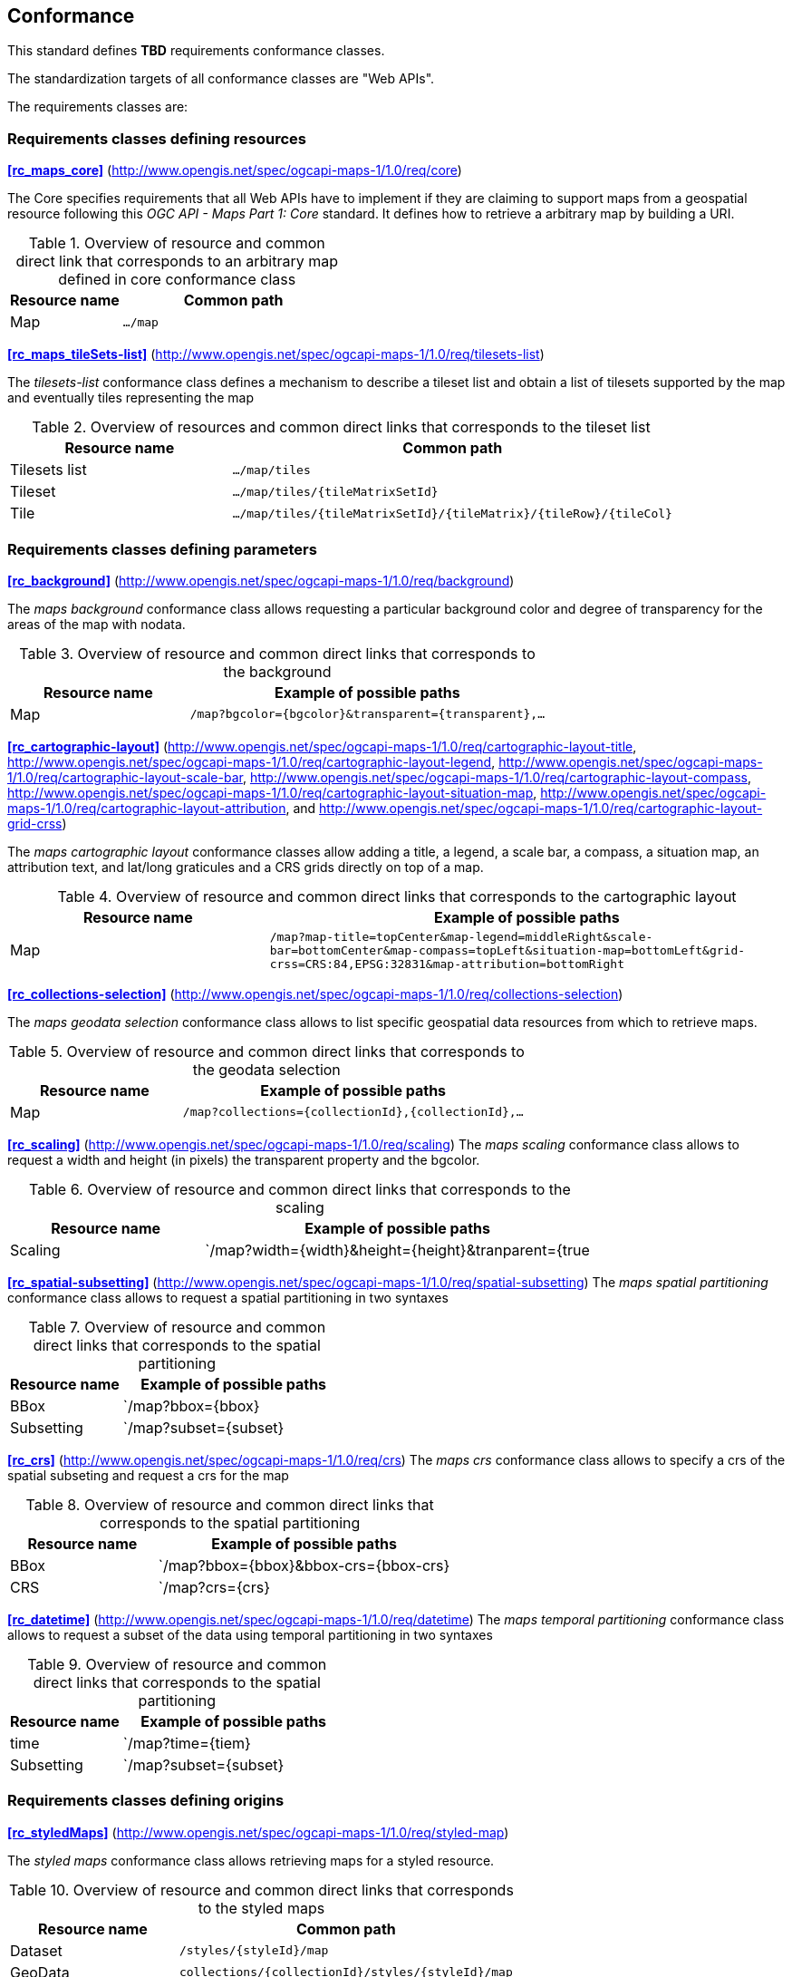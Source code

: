 == Conformance

This standard defines **TBD** requirements conformance classes.

The standardization targets of all conformance classes are "Web APIs".

The requirements classes are:

=== Requirements classes defining resources
*<<rc_maps_core>>* (http://www.opengis.net/spec/ogcapi-maps-1/1.0/req/core)

The Core specifies requirements that all Web APIs have to implement if they are claiming to support maps from a geospatial resource following this _OGC API - Maps Part 1: Core_ standard.
It defines how to retrieve a arbitrary map by building a URI.

[#table_resource_core,reftext='{table-caption} {counter:table-num}']
.Overview of resource and common direct link that corresponds to an arbitrary map defined in core conformance class
[cols="33,66",options="header"]
|===
|Resource name |**Common** path
|Map |`.../map`
|===

*<<rc_maps_tileSets-list>>* (http://www.opengis.net/spec/ogcapi-maps-1/1.0/req/tilesets-list)

The _tilesets-list_ conformance class defines a mechanism to describe a tileset list and obtain a list of tilesets supported by the map and eventually tiles representing the map

[#table_resource_tilesets-list,reftext='{table-caption} {counter:table-num}']
.Overview of resources and common direct links that corresponds to the tileset list
[cols="33,66",options="header"]
|===
|Resource name |**Common** path
|Tilesets list |`.../map/tiles`
|Tileset |`.../map/tiles/{tileMatrixSetId}`
|Tile |`.../map/tiles/{tileMatrixSetId}/{tileMatrix}/{tileRow}/{tileCol}`
|===

=== Requirements classes defining parameters
*<<rc_background>>* (http://www.opengis.net/spec/ogcapi-maps-1/1.0/req/background)

The _maps background_ conformance class allows requesting a particular background color and degree of transparency for the areas of the map with nodata.

[#table_resource_background,reftext='{table-caption} {counter:table-num}']
.Overview of resource and common direct links that corresponds to the background
[cols="33,66",options="header"]
|===
|Resource name |Example of possible paths
|Map |`/map?bgcolor={bgcolor}&transparent={transparent},...`
|===

*<<rc_cartographic-layout>>* (http://www.opengis.net/spec/ogcapi-maps-1/1.0/req/cartographic-layout-title, http://www.opengis.net/spec/ogcapi-maps-1/1.0/req/cartographic-layout-legend, http://www.opengis.net/spec/ogcapi-maps-1/1.0/req/cartographic-layout-scale-bar, http://www.opengis.net/spec/ogcapi-maps-1/1.0/req/cartographic-layout-compass, http://www.opengis.net/spec/ogcapi-maps-1/1.0/req/cartographic-layout-situation-map, http://www.opengis.net/spec/ogcapi-maps-1/1.0/req/cartographic-layout-attribution, and http://www.opengis.net/spec/ogcapi-maps-1/1.0/req/cartographic-layout-grid-crss)

The _maps cartographic layout_ conformance classes allow adding a title, a legend, a scale bar, a compass, a situation map,  an attribution text, and lat/long graticules and a CRS grids directly on top of a map.

[#table_resource_cartographic-layout,reftext='{table-caption} {counter:table-num}']
.Overview of resource and common direct links that corresponds to the cartographic layout
[cols="33,66",options="header"]
|===
|Resource name |Example of possible paths
|Map |`/map?map-title=topCenter&map-legend=middleRight&scale-bar=bottomCenter&map-compass=topLeft&situation-map=bottomLeft&grid-crss=CRS:84,EPSG:32831&map-attribution=bottomRight`
|===

*<<rc_collections-selection>>* (http://www.opengis.net/spec/ogcapi-maps-1/1.0/req/collections-selection)

The _maps geodata selection_ conformance class allows to list specific geospatial data resources from which to retrieve maps.

[#table_resource_collection_selection,reftext='{table-caption} {counter:table-num}']
.Overview of resource and common direct links that corresponds to the geodata selection
[cols="33,66",options="header"]
|===
|Resource name |Example of possible paths
|Map |`/map?collections={collectionId},{collectionId},...`
|===

*<<rc_scaling>>* (http://www.opengis.net/spec/ogcapi-maps-1/1.0/req/scaling)
The _maps scaling_ conformance class allows to request a width and height (in pixels) the transparent property and the bgcolor.

[#table_resource_scaling,reftext='{table-caption} {counter:table-num}']
.Overview of resource and common direct links that corresponds to the scaling
[cols="33,66",options="header"]
|===
|Resource name |Example of possible paths
|Scaling |`/map?width={width}&height={height}&tranparent={true|false}&bgcolor={bgcolor}
|===

*<<rc_spatial-subsetting>>* (http://www.opengis.net/spec/ogcapi-maps-1/1.0/req/spatial-subsetting)
The _maps spatial partitioning_ conformance class allows to request a spatial partitioning in two syntaxes

[#table_resource_spatial_partitioning,reftext='{table-caption} {counter:table-num}']
.Overview of resource and common direct links that corresponds to the spatial partitioning
[cols="33,66",options="header"]
|===
|Resource name |Example of possible paths
|BBox |`/map?bbox={bbox}
|Subsetting |`/map?subset={subset}
|===

*<<rc_crs>>* (http://www.opengis.net/spec/ogcapi-maps-1/1.0/req/crs)
The _maps crs_ conformance class allows to specify a crs of the spatial subseting and request a crs for the map

[#table_resource_crs,reftext='{table-caption} {counter:table-num}']
.Overview of resource and common direct links that corresponds to the spatial partitioning
[cols="33,66",options="header"]
|===
|Resource name |Example of possible paths
|BBox |`/map?bbox={bbox}&bbox-crs={bbox-crs}
|CRS |`/map?crs={crs}
|===

*<<rc_datetime>>* (http://www.opengis.net/spec/ogcapi-maps-1/1.0/req/datetime)
The _maps temporal partitioning_ conformance class allows to request a subset of the data using temporal partitioning in two syntaxes

[#table_resource_temporal_partitioning,reftext='{table-caption} {counter:table-num}']
.Overview of resource and common direct links that corresponds to the spatial partitioning
[cols="33,66",options="header"]
|===
|Resource name |Example of possible paths
|time |`/map?time={tiem}
|Subsetting |`/map?subset={subset}
|===

=== Requirements classes defining origins

*<<rc_styledMaps>>* (http://www.opengis.net/spec/ogcapi-maps-1/1.0/req/styled-map)

The _styled maps_ conformance class allows retrieving maps for a styled resource.

[#table_resource_styled_maps,reftext='{table-caption} {counter:table-num}']
.Overview of resource and common direct links that corresponds to the styled maps
[cols="33,66",options="header"]
|===
|Resource name |**Common** path
|Dataset |`/styles/{styleId}/map`
|GeoData | `collections/{collectionId}/styles/{styleId}/map`
|===

*<<rc_datasetMaps>>* (http://www.opengis.net/spec/ogcapi-maps-1/1.0/req/dataset-map)

The _dataset maps_ conformance class allows retrieving maps for a whole dataset potentially made up of multiple geospatial data resources.
All Web APIs have to implement this conformance class if they are claiming to support *dataset* maps following this _OGC API - Maps Part 1: Core_ standard.
Dataset maps may combine content from multiple geospatial resources, regardless of whether those are available separately (as maps or otherwise).

[#table_resource_dataset_maps,reftext='{table-caption} {counter:table-num}']
.Overview of resource and common direct links that corresponds to the dataset maps
[cols="33,66",options="header"]
|===
|Resource name |**Common** path
|Map| `/map/`
|Styled Map | `/styles/{styleId}/map`
|===

*<<rc_geoDataResourceMaps>>* (http://www.opengis.net/spec/ogcapi-maps-1/1.0/req/geodata-map)

The _geodata maps_ conformance class allows retrieving maps from a specific geospatial data resource.

[#table_resource_geodata_map,reftext='{table-caption} {counter:table-num}']
.Overview of resource and common direct links that corresponds to the geospatial data resources maps
[cols="33,66",options="header"]
|===
|Resource name |Example of possible paths
|Map | `/collections/{collectionId}/map`
|Styled Map | `/collections/{collectionId}/styles/{styleId}/map`
|===

=== Requirements classes defining representations

*<<rc_oas30_definition>>*  (http://www.opengis.net/spec/ogcapi-maps-1/1.0/req/oas30)

The _OpenAPI Specification 3.0_ conformance class specifies requirements for an OpenAPI 3.0 definition in addition to those defined in _OGC API - Common - Part 1: Core_.

*<<rc_data_encodings>>*

This standard does not mandate a specific encoding or format for representing maps and remains flexible and extensible to other formats that users and providers might need. However, requirements classes are provided for the following common map formats:

* <<rc_png,PNG>> (http://www.opengis.net/spec/ogcapi-maps-1/1.0/req/png)
* <<rc_jpeg,JPEG>> (http://www.opengis.net/spec/ogcapi-maps-1/1.0/req/jpeg)
* <<rc_tiff,TIFF>> (http://www.opengis.net/spec/ogcapi-maps-1/1.0/req/tiff)
* <<rc_svg,SVG>> (http://www.opengis.net/spec/ogcapi-maps-1/1.0/req/svg)
* <<rc_html,HTML>> (http://www.opengis.net/spec/ogcapi-maps-1/1.0/req/html)

All these conformance classes act as building blocks that should be implemented in combination with other more fundamental conformance classes that provide support for Web API discovery, conformity and Web API formal definition (e.g., OpenAPI). Possible alternatives for these fundamental conformance classes are _OGC API - Common Part 1: Core_, _OGC API - Features Part 1: Core_ or any other non-OGC classes that provide this functionality.

All requirements-classes and conformance-classes described in this document are owned by the standard(s) identified.

NOTE: Despite the fact that full paths and full path templates in the previous tables are used in many implementations of the OGC API - Maps, these exact paths are ONLY examples and are NOT required by this standard. Other paths are possible if correctly described in by the Web API definition document and the links between resources.

That said, this draft specification includes recommendations to support, where practical, HTML.

The draft specification is intended to be a minimal useful API for fine-grained read-access to maps. Additional capabilities may be specified in future parts of the OGC API - Maps series or as vendor-specific extensions.

=== Declaration of conformance

Conformance with this standard shall be checked using all the relevant tests specified in Annex A (normative) of this document if the respective conformance URLs listed in <<table_conformance_urls>> is present in the conformance response. The framework, concepts, and methodology for testing, and the criteria to be achieved to claim conformance are specified in the OGC Compliance Testing Policies and Procedures and the OGC Compliance Testing web site.

[#table_conformance_urls,reftext='{table-caption} {counter:table-num}']
.Conformance class URIs
[cols="30,70",options="header"]
|===
| Conformance class | URI
| <<rc_maps_core>>             | http://www.opengis.net/spec/ogcapi-maps-1/1.0/conf/core
| <<rc_maps_tileSets-list>>    | http://www.opengis.net/spec/ogcapi-maps-1/1.0/conf/tilesets-list
| <<rc_collections-selection>> | http://www.opengis.net/spec/ogcapi-maps-1/1.0/conf/collections-selection
| <<rc_scaling>>               | http://www.opengis.net/spec/ogcapi-maps-1/1.0/conf/scaling
| <<rs_spatial-subsetting>>    | http://www.opengis.net/spec/ogcapi-maps-1/1.0/conf/spatial-subsetting
| <<rc_crs>>                   | http://www.opengis.net/spec/ogcapi-maps-1/1.0/conf/crs
| <<rc_datetime>>              | http://www.opengis.net/spec/ogcapi-maps-1/1.0/conf/datetime
| <<rc_styledMaps>>            | http://www.opengis.net/spec/ogcapi-maps-1/1.0/conf/styled-map
| <<rc_datasetMaps>>           | http://www.opengis.net/spec/ogcapi-maps-1/1.0/conf/dataset-map
| <<rc_geoDataResourceMaps>>   | http://www.opengis.net/spec/ogcapi-maps-1/1.0/conf/geodata-map
| <<rc_oas30_definition>>      | http://www.opengis.net/spec/ogcapi-maps-1/1.0/conf/oas30
| <<rc_png,PNG>>               | http://www.opengis.net/spec/ogcapi-maps-1/1.0/conf/png
| <<rc_jpeg,JPEG>>             | http://www.opengis.net/spec/ogcapi-maps-1/1.0/conf/jpeg
| <<rc_tiff,TIFF>>             | http://www.opengis.net/spec/ogcapi-maps-1/1.0/conf/tiff
| <<rc_svg,SVG>>               | http://www.opengis.net/spec/ogcapi-maps-1/1.0/conf/svg
| <<rc_html,HTML>>             | http://www.opengis.net/spec/ogcapi-maps-1/1.0/conf/png
|===

